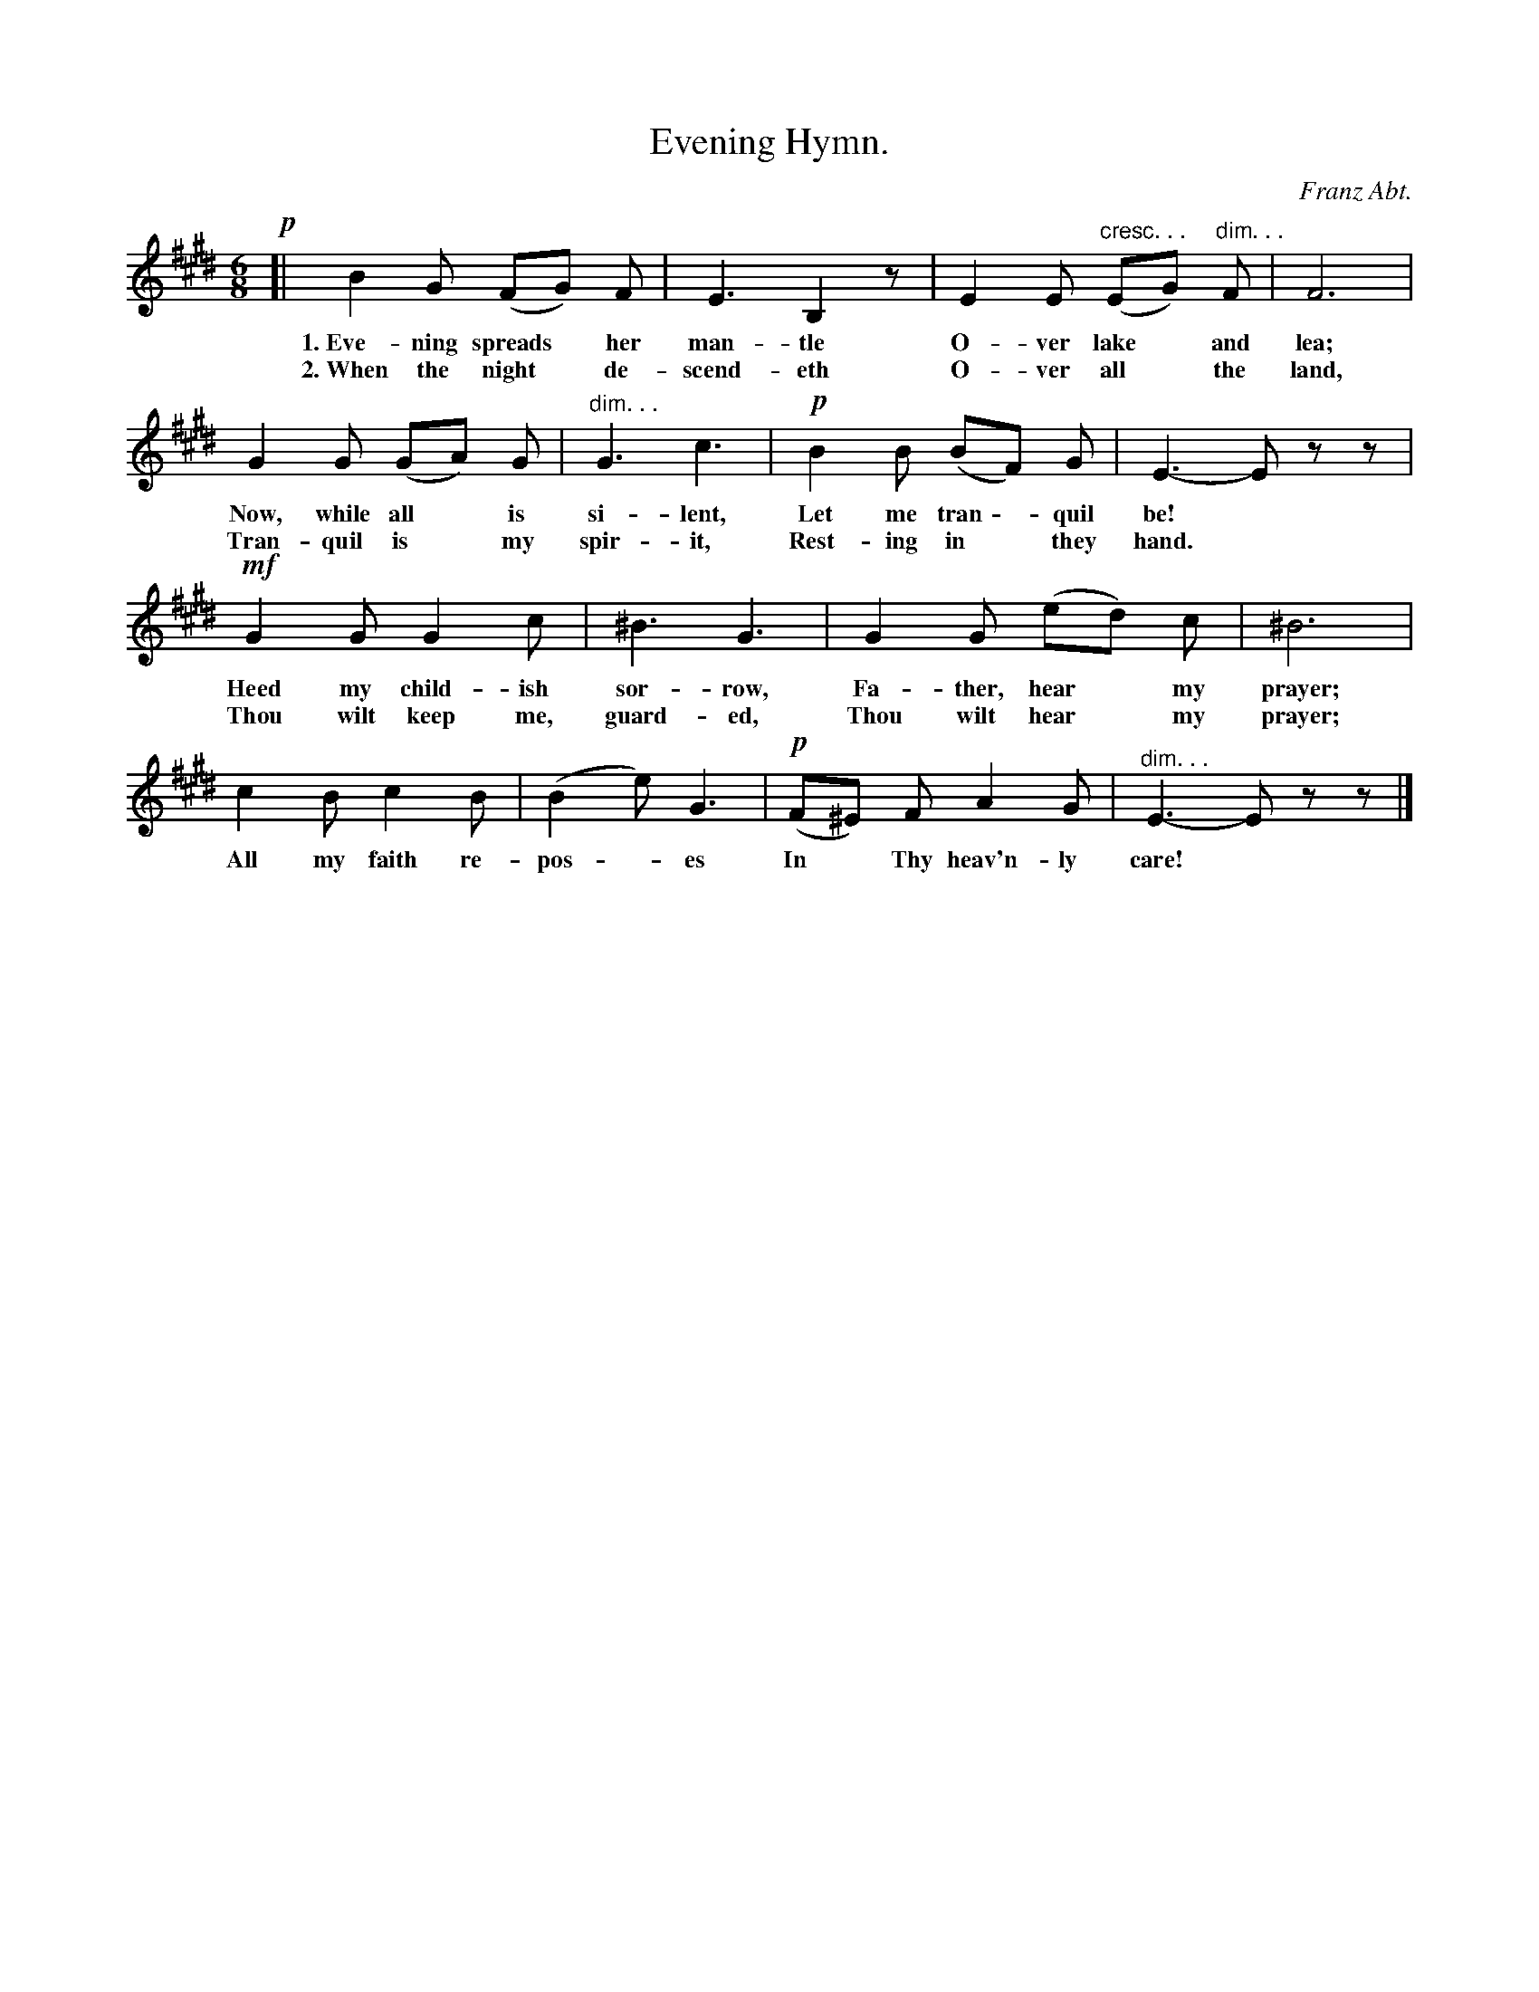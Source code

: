 X: 182
T: Evening Hymn.
C: Franz Abt.
%R: jig, waltz
N: This is version 1, for ABC software that doesn't understand cresc/diminuendo symbols.
B: "The Everyday Song Book", 1927
F: http://www.library.pitt.edu/happybirthday/pdf/The_Everyday_Song_Book.pdf
Z: 2017 John Chambers <jc:trillian.mit.edu>
N: Final note shortened to fix the rhythm.
M: 6/8
L: 1/8
K: E
% - - - - - - - - - - - - - - - - - - - - - - - - - - - - -
!p![| B2 G (FG) F | E3 B,2z | E2 E "cresc. . ."(EG) "dim. . ."F | F6 |
w: 1.~Eve-ning spreads* her man-tle  O-ver lake* and lea;
w: 2.~When the night* de-scend-eth   O-ver all* the land,
%
G2 G (GA) G | "^dim. . ."G3 c3 | !p!B2 B (BF) G | E3- Ezz |
w: Now, while all* is si-lent, Let me tran - quil be!*
w: Tran-quil is* my spir-it, Rest-ing in* they hand.*
%
!mf!G2 G G2 c | ^B3 G3 | G2 G (ed) c | ^B6 |
w: Heed my child-ish sor-row,    Fa-ther, hear* my prayer;
w: Thou wilt keep me, guard-ed,  Thou wilt hear* my prayer;
%
c2 B c2 B | (B2 e) G3 | !p!(F^E) F A2 G | "^dim. . ."E3- Ezz |]
w: All my faith re-pos - es  In* Thy heav'n-ly care!*
% - - - - - - - - - - - - - - - - - - - - - - - - - - - - -
